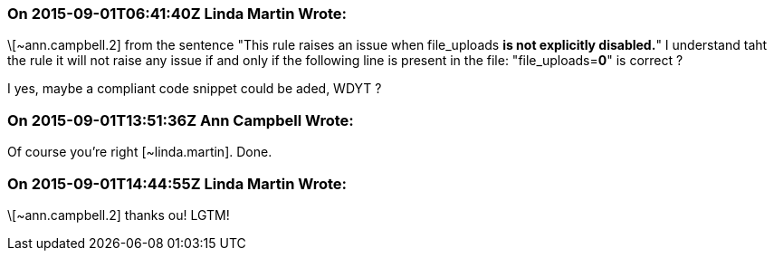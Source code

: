 === On 2015-09-01T06:41:40Z Linda Martin Wrote:
\[~ann.campbell.2] from the sentence "This rule raises an issue when file_uploads *is not explicitly disabled.*" I understand taht the rule it will not raise any issue if and only if the following line is present in the file: "file_uploads=*0*" is correct ? 

I yes, maybe a compliant code snippet could be aded, WDYT ?

=== On 2015-09-01T13:51:36Z Ann Campbell Wrote:
Of course you're right [~linda.martin]. Done.

=== On 2015-09-01T14:44:55Z Linda Martin Wrote:
\[~ann.campbell.2] thanks ou! LGTM!

